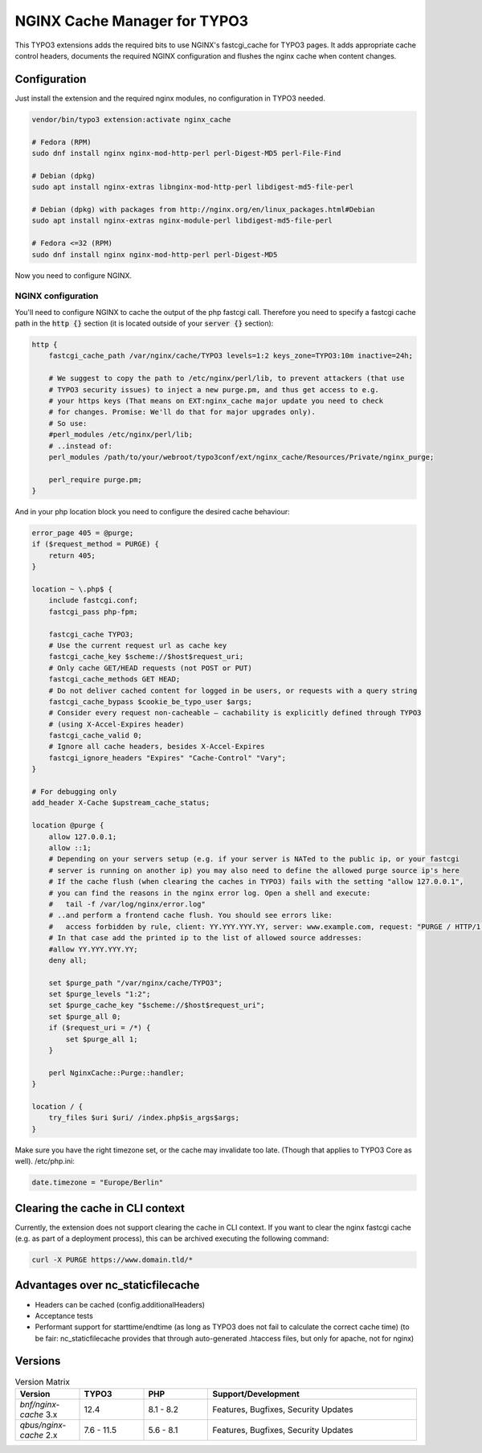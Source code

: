 NGINX Cache Manager for TYPO3
=============================

This TYPO3 extensions adds the required bits to use NGINX's fastcgi_cache for TYPO3 pages.
It adds appropriate cache control headers, documents the required NGINX configuration
and flushes the nginx cache when content changes.

Configuration
------------

Just install the extension and the required nginx modules, no configuration in TYPO3 needed.

.. code-block:: bash

    vendor/bin/typo3 extension:activate nginx_cache

    # Fedora (RPM)
    sudo dnf install nginx nginx-mod-http-perl perl-Digest-MD5 perl-File-Find

    # Debian (dpkg)
    sudo apt install nginx-extras libnginx-mod-http-perl libdigest-md5-file-perl

    # Debian (dpkg) with packages from http://nginx.org/en/linux_packages.html#Debian
    sudo apt install nginx-extras nginx-module-perl libdigest-md5-file-perl

    # Fedora <=32 (RPM)
    sudo dnf install nginx nginx-mod-http-perl perl-Digest-MD5

Now you need to configure NGINX.

NGINX configuration
*******************
You'll need to configure NGINX to cache the output of the php fastcgi call.
Therefore you need to specify a fastcgi cache path in the :code:`http {}` section
(it is located outside of your :code:`server {}` section):

.. code-block:: nginx

    http {
        fastcgi_cache_path /var/nginx/cache/TYPO3 levels=1:2 keys_zone=TYPO3:10m inactive=24h;

        # We suggest to copy the path to /etc/nginx/perl/lib, to prevent attackers (that use
        # TYPO3 security issues) to inject a new purge.pm, and thus get access to e.g.
        # your https keys (That means on EXT:nginx_cache major update you need to check
        # for changes. Promise: We'll do that for major upgrades only).
        # So use:
        #perl_modules /etc/nginx/perl/lib;
        # ..instead of:
        perl_modules /path/to/your/webroot/typo3conf/ext/nginx_cache/Resources/Private/nginx_purge;

        perl_require purge.pm;
    }

And in your php location block you need to configure the desired cache behaviour:

.. code-block:: nginx

    error_page 405 = @purge;
    if ($request_method = PURGE) {
        return 405;
    }

    location ~ \.php$ {
        include fastcgi.conf;
        fastcgi_pass php-fpm;

        fastcgi_cache TYPO3;
        # Use the current request url as cache key
        fastcgi_cache_key $scheme://$host$request_uri;
        # Only cache GET/HEAD requests (not POST or PUT)
        fastcgi_cache_methods GET HEAD;
        # Do not deliver cached content for logged in be users, or requests with a query string
        fastcgi_cache_bypass $cookie_be_typo_user $args;
        # Consider every request non-cacheable – cachability is explicitly defined through TYPO3
        # (using X-Accel-Expires header)
        fastcgi_cache_valid 0;
        # Ignore all cache headers, besides X-Accel-Expires
        fastcgi_ignore_headers "Expires" "Cache-Control" "Vary";
    }

    # For debugging only
    add_header X-Cache $upstream_cache_status;

    location @purge {
        allow 127.0.0.1;
        allow ::1;
        # Depending on your servers setup (e.g. if your server is NATed to the public ip, or your fastcgi
        # server is running on another ip) you may also need to define the allowed purge source ip's here
        # If the cache flush (when clearing the caches in TYPO3) fails with the setting "allow 127.0.0.1",
        # you can find the reasons in the nginx error log. Open a shell and execute:
        #   tail -f /var/log/nginx/error.log"
        # ..and perform a frontend cache flush. You should see errors like:
        #   access forbidden by rule, client: YY.YYY.YYY.YY, server: www.example.com, request: "PURGE / HTTP/1.1"
        # In that case add the printed ip to the list of allowed source addresses:
        #allow YY.YYY.YYY.YY;
        deny all;

        set $purge_path "/var/nginx/cache/TYPO3";
        set $purge_levels "1:2";
        set $purge_cache_key "$scheme://$host$request_uri";
        set $purge_all 0;
        if ($request_uri = /*) {
            set $purge_all 1;
        }

        perl NginxCache::Purge::handler;
    }

    location / {
        try_files $uri $uri/ /index.php$is_args$args;
    }

Make sure you have the right timezone set, or the cache may invalidate too late.
(Though that applies to TYPO3 Core as well). /etc/php.ini:

.. code-block:: ini

    date.timezone = "Europe/Berlin"

Clearing the cache in CLI context
---------------------------------
Currently, the extension does not support clearing the cache in CLI context. If you want to clear the nginx fastcgi cache (e.g. as part of a deployment process), this can be archived executing the following command:

.. code-block::

    curl -X PURGE https://www.domain.tld/*

Advantages over nc_staticfilecache
----------------------------------

- Headers can be cached (config.additionalHeaders)
- Acceptance tests
- Performant support for starttime/endtime (as long as TYPO3 does not fail to calculate the correct cache time)
  (to be fair: nc_staticfilecache provides that through auto-generated .htaccess files,
  but only for apache, not for nginx)

Versions
--------

.. list-table:: Version Matrix
   :widths: 16 16 16 52
   :header-rows: 1

   * - Version
     - TYPO3
     - PHP
     - Support/Development
   * - `bnf/nginx-cache` 3.x
     - 12.4
     - 8.1 - 8.2
     - Features, Bugfixes, Security Updates
   * - `qbus/nginx-cache` 2.x
     - 7.6 - 11.5
     - 5.6 - 8.1
     - Features, Bugfixes, Security Updates

